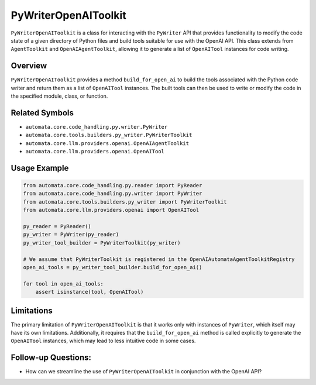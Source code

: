 PyWriterOpenAIToolkit
=========================

``PyWriterOpenAIToolkit`` is a class for interacting with the
``PyWriter`` API that provides functionality to modify the code state of
a given directory of Python files and build tools suitable for use with
the OpenAI API. This class extends from ``AgentToolkit`` and
``OpenAIAgentToolkit``, allowing it to generate a list of
``OpenAITool`` instances for code writing.

Overview
--------

``PyWriterOpenAIToolkit`` provides a method ``build_for_open_ai`` to
build the tools associated with the Python code writer and return them
as a list of ``OpenAITool`` instances. The built tools can then be used
to write or modify the code in the specified module, class, or function.

Related Symbols
---------------

-  ``automata.core.code_handling.py.writer.PyWriter``
-  ``automata.core.tools.builders.py_writer.PyWriterToolkit``
-  ``automata.core.llm.providers.openai.OpenAIAgentToolkit``
-  ``automata.core.llm.providers.openai.OpenAITool``

Usage Example
-------------

.. code:: python

   from automata.core.code_handling.py.reader import PyReader
   from automata.core.code_handling.py.writer import PyWriter
   from automata.core.tools.builders.py_writer import PyWriterToolkit
   from automata.core.llm.providers.openai import OpenAITool

   py_reader = PyReader()
   py_writer = PyWriter(py_reader)
   py_writer_tool_builder = PyWriterToolkit(py_writer)

   # We assume that PyWriterToolkit is registered in the OpenAIAutomataAgentToolkitRegistry
   open_ai_tools = py_writer_tool_builder.build_for_open_ai()

   for tool in open_ai_tools:
       assert isinstance(tool, OpenAITool)

Limitations
-----------

The primary limitation of ``PyWriterOpenAIToolkit`` is that it works
only with instances of ``PyWriter``, which itself may have its own
limitations. Additionally, it requires that the ``build_for_open_ai``
method is called explicitly to generate the ``OpenAITool`` instances,
which may lead to less intuitive code in some cases.

Follow-up Questions:
--------------------

-  How can we streamline the use of ``PyWriterOpenAIToolkit`` in
   conjunction with the OpenAI API?
